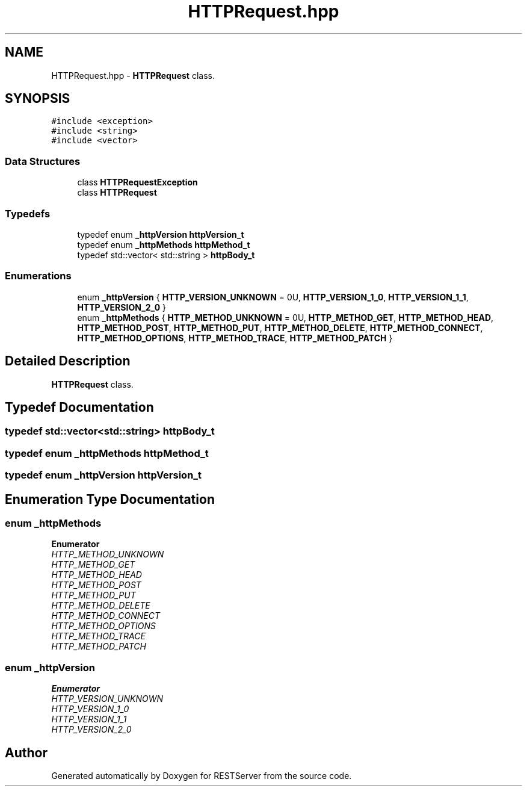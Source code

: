 .TH "HTTPRequest.hpp" 3 "Wed Apr 8 2020" "Version .." "RESTServer" \" -*- nroff -*-
.ad l
.nh
.SH NAME
HTTPRequest.hpp \- \fBHTTPRequest\fP class\&.  

.SH SYNOPSIS
.br
.PP
\fC#include <exception>\fP
.br
\fC#include <string>\fP
.br
\fC#include <vector>\fP
.br

.SS "Data Structures"

.in +1c
.ti -1c
.RI "class \fBHTTPRequestException\fP"
.br
.ti -1c
.RI "class \fBHTTPRequest\fP"
.br
.in -1c
.SS "Typedefs"

.in +1c
.ti -1c
.RI "typedef enum \fB_httpVersion\fP \fBhttpVersion_t\fP"
.br
.ti -1c
.RI "typedef enum \fB_httpMethods\fP \fBhttpMethod_t\fP"
.br
.ti -1c
.RI "typedef std::vector< std::string > \fBhttpBody_t\fP"
.br
.in -1c
.SS "Enumerations"

.in +1c
.ti -1c
.RI "enum \fB_httpVersion\fP { \fBHTTP_VERSION_UNKNOWN\fP = 0U, \fBHTTP_VERSION_1_0\fP, \fBHTTP_VERSION_1_1\fP, \fBHTTP_VERSION_2_0\fP }"
.br
.ti -1c
.RI "enum \fB_httpMethods\fP { \fBHTTP_METHOD_UNKNOWN\fP = 0U, \fBHTTP_METHOD_GET\fP, \fBHTTP_METHOD_HEAD\fP, \fBHTTP_METHOD_POST\fP, \fBHTTP_METHOD_PUT\fP, \fBHTTP_METHOD_DELETE\fP, \fBHTTP_METHOD_CONNECT\fP, \fBHTTP_METHOD_OPTIONS\fP, \fBHTTP_METHOD_TRACE\fP, \fBHTTP_METHOD_PATCH\fP }"
.br
.in -1c
.SH "Detailed Description"
.PP 
\fBHTTPRequest\fP class\&. 


.SH "Typedef Documentation"
.PP 
.SS "typedef std::vector<std::string> \fBhttpBody_t\fP"

.SS "typedef enum \fB_httpMethods\fP \fBhttpMethod_t\fP"

.SS "typedef enum \fB_httpVersion\fP \fBhttpVersion_t\fP"

.SH "Enumeration Type Documentation"
.PP 
.SS "enum \fB_httpMethods\fP"

.PP
\fBEnumerator\fP
.in +1c
.TP
\fB\fIHTTP_METHOD_UNKNOWN \fP\fP
.TP
\fB\fIHTTP_METHOD_GET \fP\fP
.TP
\fB\fIHTTP_METHOD_HEAD \fP\fP
.TP
\fB\fIHTTP_METHOD_POST \fP\fP
.TP
\fB\fIHTTP_METHOD_PUT \fP\fP
.TP
\fB\fIHTTP_METHOD_DELETE \fP\fP
.TP
\fB\fIHTTP_METHOD_CONNECT \fP\fP
.TP
\fB\fIHTTP_METHOD_OPTIONS \fP\fP
.TP
\fB\fIHTTP_METHOD_TRACE \fP\fP
.TP
\fB\fIHTTP_METHOD_PATCH \fP\fP
.SS "enum \fB_httpVersion\fP"

.PP
\fBEnumerator\fP
.in +1c
.TP
\fB\fIHTTP_VERSION_UNKNOWN \fP\fP
.TP
\fB\fIHTTP_VERSION_1_0 \fP\fP
.TP
\fB\fIHTTP_VERSION_1_1 \fP\fP
.TP
\fB\fIHTTP_VERSION_2_0 \fP\fP
.SH "Author"
.PP 
Generated automatically by Doxygen for RESTServer from the source code\&.
